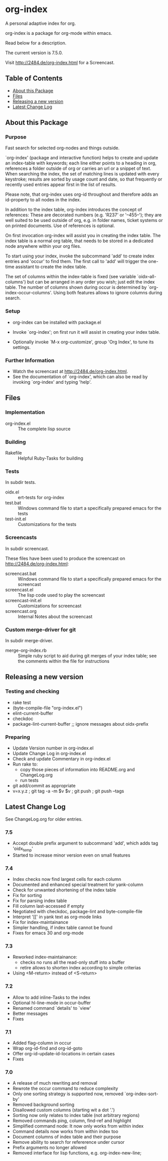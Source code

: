 * org-index

  A personal adaptive index for org.
  
  org-index is a package for org-mode within emacs.

  Read below for a description.

  The current version is 7.5.0.

  Visit http://2484.de/org-index.html for a Screencast.

** Table of Contents

   - [[#about-this-package][About this Package]]
   - [[#files][Files]]
   - [[#releasing-a-new-version][Releasing a new version]]
   - [[#latest-change-log][Latest Change Log]]

** About this Package

*** Purpose

    Fast search for selected org-nodes and things outside.

    `org-index' (package and interactive function) helps to create and
    update an index-table with keywords; each line either points to a
    heading in org, references a folder outside of org or carries an url or
    a snippet of text.  When searching the index, the set of matching lines
    is updated with every keystroke; results are sorted by usage count and
    date, so that frequently or recently used entries appear first in the
    list of results.

    Please note, that org-index uses org-id throughout and therefore adds
    an id-property to all nodes in the index.

    In addition to the index table, org-index introduces the concept of
    references: These are decorated numbers (e.g. 'R237' or '--455--');
    they are well suited to be used outside of org, e.g. in folder names,
    ticket systems or on printed documents.  Use of references is optional.

    On first invocation org-index will assist you in creating the index
    table.  The index table is a normal org table, that needs to be stored
    in a dedicated node anywhere within your org files.

    To start using your index, invoke the subcommand 'add' to create index
    entries and 'occur' to find them.  The first call to 'add' will trigger
    the one-time assistant to create the index table.

    The set of columns within the index-table is fixed (see variable
    `oidx--all-columns') but can be arranged in any order you wish; just
    edit the index table.  The number of columns shown during occur is
    determined by `org-index-occur-columns'.  Using both features allows to
    ignore columns during search.

*** Setup

    - org-index can be installed with package.el
    - Invoke `org-index'; on first run it will assist in creating your
      index table.

    - Optionally invoke `M-x org-customize', group 'Org Index', to tune
      its settings.

*** Further Information

    - Watch the screencast at http://2484.de/org-index.html.
    - See the documentation of `org-index', which can also be read by
      invoking `org-index' and typing 'help'.

** Files

*** Implementation

    - org-index.el :: The complete lisp source

*** Building

    - Rakefile :: Helpful Ruby-Tasks for building

*** Tests
    
    In subdir tests.

    - oidx.el :: ert-tests for org-index
    - test.bat :: Windows command file to start a specifically prepared emacs for the tests
    - test-init.el :: Customizations for the tests

*** Screencasts
    
    In subdir screencast.

    These files have been used to produce the screencast on http://2484.de/org-index.html:

    - screencast.bat :: Windows command file to start a specifically prepared emacs for the screencast
    - screencast.el :: The lisp code used to play the screencast
    - screencast-init.el :: Customizations for screencast
    - screencast.org :: Internal Notes about the screencast
		       	
*** Custom merge-driver for git

    In subdir merge-driver.

    - merge-org-index.rb :: Simple ruby script to aid during git merges of your index table;
      see the comments within the file for instructions	 

** Releasing a new version

*** Testing and checking

    - rake test
    - (byte-compile-file "org-index.el")
    - elint-current-buffer
    - checkdoc
    - package-lint-current-buffer ;; ignore messages about oidx-prefix

*** Preparing

    - Update Version number in org-index.el
    - Update Change Log in org-index.el
    - Check and update Commentary in org-index.el
    - Run rake to:
      - copy those pieces of information into README.org and
        ChangeLog.org
      - run tests
    - git add/commit as appropriate 
    - v=x.y.z ; git tag -a -m $v $v ; git push ; git push --tags

** Latest Change Log

   See ChangeLog.org for older entries.

*** 7.5

    - Accept double prefix argument to subcommand 'add', which
      adds tag 'oidx_temp'
    - Started to increase minor version even on small features

*** 7.4

    - Index checks now find largest cells for each column
    - Documented and enhanced special treatment for yank-column
    - Check for unwanted shortening of the index table
    - Fix for sorting
    - Fix for parsing index table
    - Fill column last-accessed if empty
    - Negotiated with checkdoc, package-lint and byte-compile-file
    - Interpret '[[' in yank text as org-mode links
    - Fix for index-maintainance
    - Simpler handling, if index table cannot be found
    - Fixes for emacs 30 and org-mode

*** 7.3

    - Reworked index-maintainance:
      - checks no runs all the read-only stuff into a buffer
      - retire allows to shorten index according to simple criterias
    - Using <M-return> instead of <S-return>

*** 7.2

    - Allow to add inline-Tasks to the index
    - Optional hl-line-mode in occur-buffer
    - Renamed command `details' to `view'
    - Better messages
    - Fixes

*** 7.1

    - Added flag-column in occur
    - Wrap org-id-find and org-id-goto
    - Offer org-id-update-id-locations in certain cases
    - Fixes

*** 7.0

    - A release of much rewriting and removal
    - Rewrote the occur command to reduce complexity
    - Only one sorting strategy is supported now, removed `org-index-sort-by'
    - Removed background sorting
    - Disallowed custom columns (starting wit a dot '.')
    - Sorting now only relates to index table (not arbitrary regions)
    - Removed commands ping, column, find-ref and highlight
    - Simplified command node: It now only works from within index
    - Command details now works from within index too
    - Document columns of index table and their purpose
    - Remove ability to search for refererence under cursor
    - Prefix arguments no longer allowed
    - Removed interface for lisp functions, e.g. org-index-new-line;

